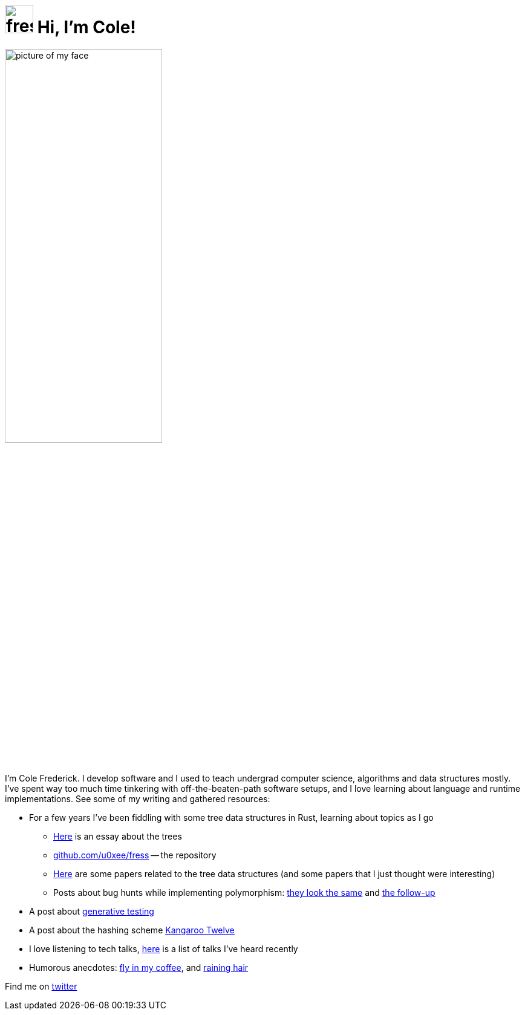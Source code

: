 = image:logo/shield.svg[fress,47] Hi, I'm Cole!
:title: fress.io

image::face.jpg[picture of my face,width=55%,align="center"]

I'm Cole Frederick. I develop software and I used to teach undergrad computer science,
algorithms and data structures mostly.
I've spent way too much time tinkering with off-the-beaten-path software setups,
and I love learning about language and runtime implementations.
See some of my writing and gathered resources:

* For a few years I've been fiddling with some tree data structures in Rust,
  learning about topics as I go
** https://www.fress.io/story/forking-trees[Here] is an essay about the trees
** https://github.com/u0xee/fress[github.com/u0xee/fress^] -- the repository
** https://www.fress.io/bib[Here] are some papers related to the tree data structures
   (and some papers that I just thought were interesting)
** Posts about bug hunts while implementing polymorphism:
   https://www.fress.io/story/look-the-same[they look the same] and
   https://www.fress.io/story/panicked-while-panicking[the follow-up]
* A post about https://www.fress.io/story/seed-to-test[generative testing]
* A post about the hashing scheme https://www.fress.io/story/k12[Kangaroo Twelve]
* I love listening to tech talks,
  https://www.fress.io/story/watch-history[here] is a list of talks I've heard recently
* Humorous anecdotes:
  https://www.fress.io/story/fly-in-my-coffee[fly in my coffee],
  and https://www.fress.io/story/raining-hair[raining hair]

Find me on https://twitter.com/csp_frederick[twitter^]

